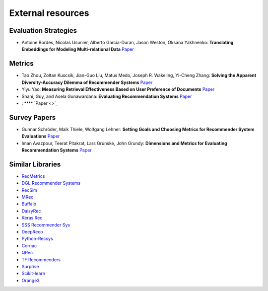 External resources
==================

Evaluation Strategies
--------------------

* Antoine Bordes, Nicolas Usunier, Alberto Garcia-Duran, Jason Weston, Oksana Yakhnenko: **Translating Embeddings for Modeling Multi-relational Data** `Paper <https://papers.nips.cc/paper/2013/file/1cecc7a77928ca8133fa24680a88d2f9-Paper.pdf>`_

Metrics
--------------------

* Tao Zhou, Zoltan Kuscsik, Jian-Guo Liu, Matus Medo, Joseph R. Wakeling, Yi-Cheng Zhang: **Solving the Apparent Diversity-Accuracy Dilemma of Recommender Systems** `Paper <https://arxiv.org/abs/0808.2670>`_
* Yiyu Yao: **Measuring Retrieval Effectiveness Based on User Preference of Documents** `Paper <http://www2.cs.uregina.ca/~yyao/PAPERS/jasis_ndpm.pdf>`_
* Shani, Guy, and Asela Gunawardana: **Evaluating Recommendation Systems** `Paper <https://www.bgu.ac.il/~shanigu/Publications/EvaluationMetrics.17.pdf>`_
* : **** `Paper <>`_


Survey Papers
--------------------

* Gunnar Schröder, Maik Thiele, Wolfgang Lehner: **Setting Goals and Choosing Metrics for Recommender System Evaluations** `Paper <https://www.researchgate.net/publication/268381252_Setting_Goals_and_Choosing_Metrics_for_Recommender_System_Evaluations>`_
* Iman Avazpour, Teerat Pitakrat, Lars Grunske, John Grundy: **Dimensions and Metrics for Evaluating Recommendation Systems** `Paper <https://citeseerx.ist.psu.edu/viewdoc/download?doi=10.1.1.736.8956&rep=rep1&type=pdf>`_

Similar Libraries
--------------------

* `RecMetrics <https://github.com/statisticianinstilettos/recmetrics>`_
* `DGL Recommender Systems <https://github.com/DeepGraphLearning/RecommenderSystems>`_
* `RecSim <https://github.com/google-research/recsim>`_
* `MRec <https://github.com/Mendeley/mrec>`_
* `Buffalo <https://github.com/kakao/buffalo>`_
* `DaisyRec <https://github.com/AmazingDD/daisyRec>`_
* `Keras Rec <https://github.com/sonyisme/keras-recommendation>`_
* `SSS Recommender Sys <https://github.com/SSSxCCC/Recommender-System>`_
* `DeepReco <https://github.com/NVIDIA/DeepRecommender>`_
* `Python-Recsys <https://github.com/ocelma/python-recsys>`_
* `Cornac <https://github.com/PreferredAI/cornac>`_
* `QRec <https://github.com/Coder-Yu/QRec>`_
* `TF Recommenders <https://github.com/tensorflow/recommenders>`_
* `Surprise <https://github.com/NicolasHug/Surprise>`_
* `Scikit-learn <https://scikit-learn.org/stable/>`_
* `Orange3 <https://github.com/biolab/orange3-recommendation>`_